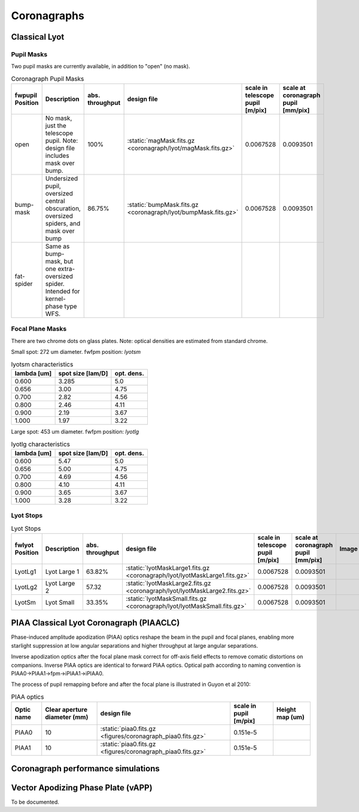 Coronagraphs
=============================

Classical Lyot
-----------------------------

Pupil Masks
+++++++++++++++++++++++++++++
Two pupil masks are currently available, in addition to "open" (no mask).

.. list-table:: Coronagraph Pupil Masks
   :header-rows: 1
  
   * - fwpupil Position
     - Description
     - abs. throughput
     - design file
     - scale in telescope pupil [m/pix]
     - scale at coronagraph pupil [mm/pix]
   * - open
     - No mask, just the telescope pupil.  Note: design file includes mask over bump.
     - 100%
     - :static:`magMask.fits.gz <coronagraph/lyot/magMask.fits.gz>`
     - 0.0067528
     - 0.0093501
   * - bump-mask 
     - Undersized pupil, oversized central obscuration, oversized spiders, and mask over bump
     - 86.75%
     - :static:`bumpMask.fits.gz <coronagraph/lyot/bumpMask.fits.gz>`
     - 0.0067528
     - 0.0093501
   * - fat-spider 
     - Same as bump-mask, but one extra-oversized spider.  Intended for kernel-phase type WFS. 
     - 
     -
     -
     - 
     
Focal Plane Masks
+++++++++++++++++++++++++++++    
There are two chrome dots on glass plates. Note: optical densities are estimated from standard chrome.


Small spot: 272 um diameter.
fwfpm position: `lyotsm`

.. list-table:: lyotsm characteristics
   :header-rows: 1
  
   * - lambda [um]
     - spot size [lam/D]
     - opt. dens.
   * - 0.600
     - 3.285
     - 5.0
   * - 0.656
     - 3.00
     - 4.75
   * - 0.700
     - 2.82
     - 4.56
   * - 0.800
     - 2.46
     - 4.11
   * - 0.900
     - 2.19
     - 3.67
   * - 1.000
     - 1.97
     - 3.22

Large spot: 453 um diameter.
fwfpm position: `lyotlg`

.. list-table:: lyotlg characteristics
   :header-rows: 1
  
   * - lambda [um]
     - spot size [lam/D]
     - opt. dens.
   * - 0.600
     - 5.47
     - 5.0
   * - 0.656
     - 5.00
     - 4.75
   * - 0.700
     - 4.69
     - 4.56
   * - 0.800
     - 4.10
     - 4.11
   * - 0.900
     - 3.65
     - 3.67
   * - 1.000
     - 3.28
     - 3.22
     
     
Lyot Stops
+++++++++++++++++++++++++++++    
     
.. list-table:: Lyot Stops
   :header-rows: 1
  
   * - fwlyot Position
     - Description
     - abs. throughput
     - design file
     - scale in telescope pupil [m/pix]
     - scale at coronagraph pupil [mm/pix]
     - Image
   * - LyotLg1
     - Lyot Large 1
     - 63.82%
     - :static:`lyotMaskLarge1.fits.gz <coronagraph/lyot/lyotMaskLarge1.fits.gz>`
     - 0.0067528
     - 0.0093501
     - .. image:: figures/coronagraph_LyotLg1.png
   * - LyotLg2 
     - Lyot Large 2
     - 57.32
     - :static:`lyotMaskLarge2.fits.gz <coronagraph/lyot/lyotMaskLarge2.fits.gz>`
     - 0.0067528
     - 0.0093501
     - .. image:: figures/coronagraph_LyotLg2.png
   * - LyotSm
     - Lyot Small
     - 33.35%
     - :static:`lyotMaskSmall.fits.gz <coronagraph/lyot/lyotMaskSmall.fits.gz>`
     - 0.0067528
     - 0.0093501
     - .. image:: figures/coronagraph_LyotSm.png
     
PIAA Classical Lyot Coronagraph (PIAACLC)
------------------------------------------
Phase-induced amplitude apodization (PIAA) optics reshape the beam in the pupil and focal planes, enabling more starlight suppression at low angular separations and higher throughput at large angular separations.

Inverse apodization optics after the focal plane mask correct for off-axis field effects to remove comatic distortions on companions. Inverse PIAA optics are identical to forward PIAA optics. Optical path according to naming convention is PIAA0->PIAA1->fpm->iPIAA1->iPIAA0.

The process of pupil remapping before and after the focal plane is illustrated in Guyon et al 2010:

.. image:: figures/coronagraph_Guyon_2010_PIAALC.png
   :alt: Drawing of pupil remapping

.. list-table:: PIAA optics
   :header-rows: 1
  
   * - Optic name
     - Clear aperture diameter (mm)
     - design file
     - scale in pupil [m/pix]
     - Height map (um)
   * - PIAA0
     - 10
     - :static:`piaa0.fits.gz <figures/coronagraph_piaa0.fits.gz>`
     - 0.151e-5
     - .. image:: figures/coronagraph_PIAA0.png
   * - PIAA1
     - 10
     - :static:`piaa0.fits.gz <figures/coronagraph_piaa0.fits.gz>`
     - 0.151e-5
     - .. image:: figures/coronagraph_PIAA1.png
     
     
Coronagraph performance simulations
------------------------------------------

.. list-table:: 
   :header-rows: 1
   
   * - 656nm simulations (λ/D = 20.81marcsec, BW: 651nm-661nm) 
     - 900nm simulations (λ/D = 28.56marcsec, BW: 855nm-945nm)
   * - .. image:: figures/coronagraph_throughput_656.png
            :alt: Throughput for different coronagraph arrangements at 656nm
     - .. image:: figures/coronagraph_throughput_900.png
            :alt: Throughput for different coronagraph arrangements at 900nm
   * - .. image:: figures/coronagraph_contrast_656.png
            :alt: Throughput for different coronagraph arrangements at 656nm
     - .. image:: figures/coronagraph_contrast_900.png
            :alt: Contrast for different coronagraph arrangements at 900nm
   * - .. image:: figures/coronagraph_poisson_SNR_656.png
            :alt: Inverse-Poisson SNR equivalent for different coronagraph arrangements at 656nm
     - .. image:: figures/coronagraph_poisson_SNR_900.png
            :alt: Inverse-Poisson SNR equivalent for different coronagraph arrangements at 900nm 
   * - .. image:: figures/coronagraph_speckle_SNR_656.png
            :alt: Inverse-Speckle SNR equivalent for different coronagraph arrangements at 656nm
     - .. image:: figures/coronagraph_speckle_SNR_900.png
            :alt: Inverse-Speckle SNR equivalent for different coronagraph arrangements at 900nm           
   * - Simulated throughput data for 656nm 
      :static:`<figures/coronagraph_throughput_656.csv>`
     - Simulated throughput data for 900nm 
      :static:`<figures/coronagraph_throughput_900.csv>`
   * - Simulated contrast data for 656nm 
      :static:`<figures/coronagraph_contrast_656.csv>`
     - Simulated contrast data for 900nm 
      :static:`<figures/coronagraph_contrast_900.csv>`


Vector Apodizing Phase Plate (vAPP)
-----------------------------------

To be documented.

